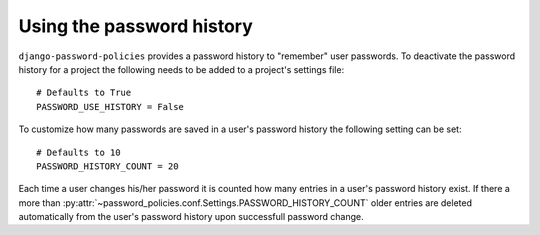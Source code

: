 .. _password-history:

==========================
Using the password history
==========================

``django-password-policies`` provides a password history to "remember" user
passwords. To deactivate the password history for a project the following needs
to be added to a project's settings file::

    # Defaults to True
    PASSWORD_USE_HISTORY = False

To customize how many passwords are saved in a user's password history the
following setting can be set::

    # Defaults to 10
    PASSWORD_HISTORY_COUNT = 20

Each time a user changes his/her password it is counted how many entries in a
user's password history exist. If there a more than
:py:attr:`~password_policies.conf.Settings.PASSWORD_HISTORY_COUNT` older entries
are deleted automatically from the user's password history upon successfull
password change.
